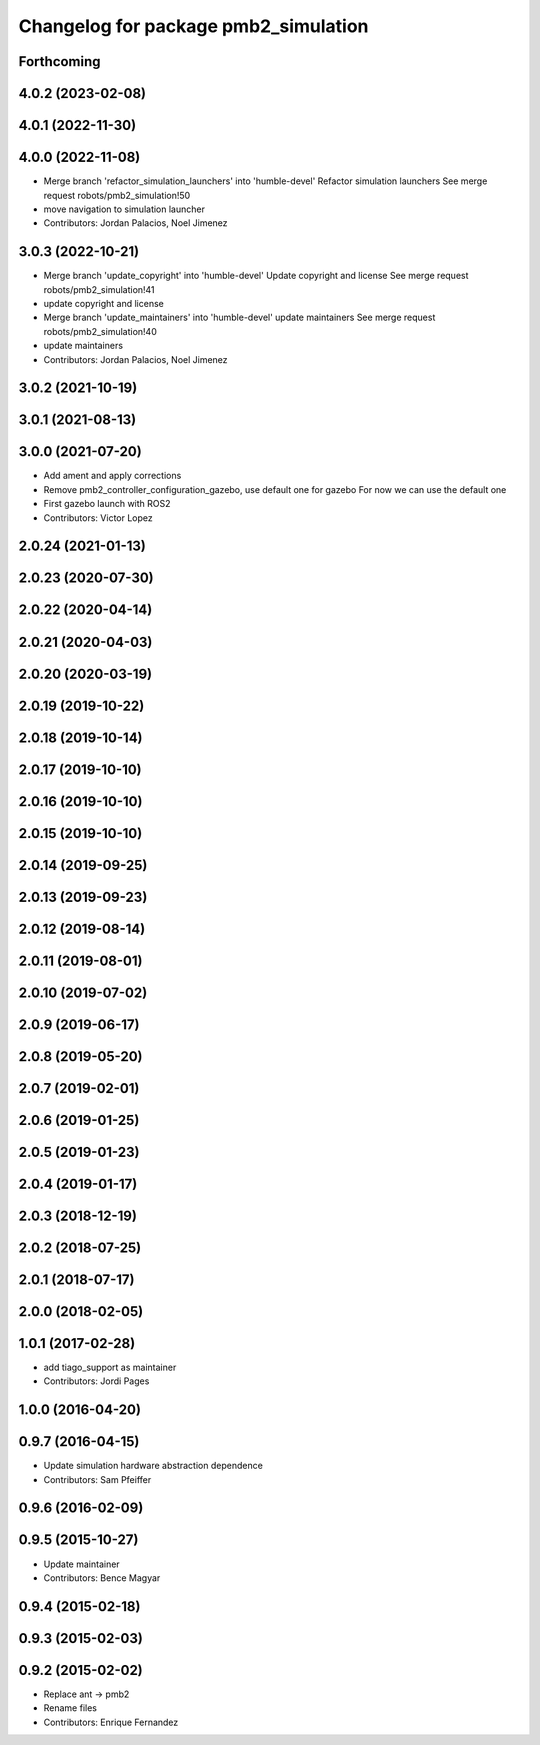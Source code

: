 ^^^^^^^^^^^^^^^^^^^^^^^^^^^^^^^^^^^^^
Changelog for package pmb2_simulation
^^^^^^^^^^^^^^^^^^^^^^^^^^^^^^^^^^^^^

Forthcoming
-----------

4.0.2 (2023-02-08)
------------------

4.0.1 (2022-11-30)
------------------

4.0.0 (2022-11-08)
------------------
* Merge branch 'refactor_simulation_launchers' into 'humble-devel'
  Refactor simulation launchers
  See merge request robots/pmb2_simulation!50
* move navigation to simulation launcher
* Contributors: Jordan Palacios, Noel Jimenez

3.0.3 (2022-10-21)
------------------
* Merge branch 'update_copyright' into 'humble-devel'
  Update copyright and license
  See merge request robots/pmb2_simulation!41
* update copyright and license
* Merge branch 'update_maintainers' into 'humble-devel'
  update maintainers
  See merge request robots/pmb2_simulation!40
* update maintainers
* Contributors: Jordan Palacios, Noel Jimenez

3.0.2 (2021-10-19)
------------------

3.0.1 (2021-08-13)
------------------

3.0.0 (2021-07-20)
------------------
* Add ament and apply corrections
* Remove pmb2_controller_configuration_gazebo, use default one for gazebo
  For now we can use the default one
* First gazebo launch with ROS2
* Contributors: Victor Lopez

2.0.24 (2021-01-13)
-------------------

2.0.23 (2020-07-30)
-------------------

2.0.22 (2020-04-14)
-------------------

2.0.21 (2020-04-03)
-------------------

2.0.20 (2020-03-19)
-------------------

2.0.19 (2019-10-22)
-------------------

2.0.18 (2019-10-14)
-------------------

2.0.17 (2019-10-10)
-------------------

2.0.16 (2019-10-10)
-------------------

2.0.15 (2019-10-10)
-------------------

2.0.14 (2019-09-25)
-------------------

2.0.13 (2019-09-23)
-------------------

2.0.12 (2019-08-14)
-------------------

2.0.11 (2019-08-01)
-------------------

2.0.10 (2019-07-02)
-------------------

2.0.9 (2019-06-17)
------------------

2.0.8 (2019-05-20)
------------------

2.0.7 (2019-02-01)
------------------

2.0.6 (2019-01-25)
------------------

2.0.5 (2019-01-23)
------------------

2.0.4 (2019-01-17)
------------------

2.0.3 (2018-12-19)
------------------

2.0.2 (2018-07-25)
------------------

2.0.1 (2018-07-17)
------------------

2.0.0 (2018-02-05)
------------------

1.0.1 (2017-02-28)
------------------
* add tiago_support as maintainer
* Contributors: Jordi Pages

1.0.0 (2016-04-20)
------------------

0.9.7 (2016-04-15)
------------------
* Update simulation hardware abstraction dependence
* Contributors: Sam Pfeiffer

0.9.6 (2016-02-09)
------------------

0.9.5 (2015-10-27)
------------------
* Update maintainer
* Contributors: Bence Magyar

0.9.4 (2015-02-18)
------------------

0.9.3 (2015-02-03)
------------------

0.9.2 (2015-02-02)
------------------
* Replace ant -> pmb2
* Rename files
* Contributors: Enrique Fernandez
